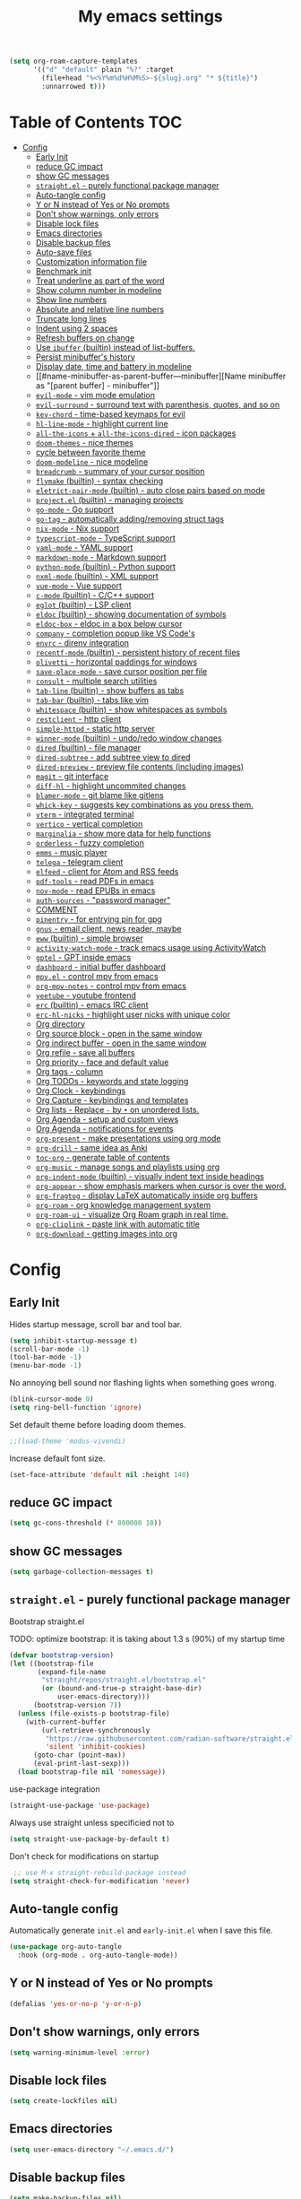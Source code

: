 #+title: My emacs settings
#+auto_tangle: t

#+begin_src emacs-lisp
  (setq org-roam-capture-templates
        '(("d" "default" plain "%?" :target
          (file+head "%<%Y%m%d%H%M%S>-${slug}.org" "* ${title}")
          :unnarrowed t)))
#+end_src

* Table of Contents :TOC:
- [[#config][Config]]
  - [[#early-init][Early Init]]
  - [[#reduce-gc-impact][reduce GC impact]]
  - [[#show-gc-messages][show GC messages]]
  - [[#straightel---purely-functional-package-manager][=straight.el= - purely functional package manager]]
  - [[#auto-tangle-config][Auto-tangle config]]
  - [[#y-or-n-instead-of-yes-or-no-prompts][Y or N instead of Yes or No prompts]]
  - [[#dont-show-warnings-only-errors][Don't show warnings, only errors]]
  - [[#disable-lock-files][Disable lock files]]
  - [[#emacs-directories][Emacs directories]]
  - [[#disable-backup-files][Disable backup files]]
  - [[#auto-save-files][Auto-save files]]
  - [[#customization-information-file][Customization information file]]
  - [[#benchmark-init][Benchmark init]]
  - [[#treat-underline-as-part-of-the-word][Treat underline as part of the word]]
  - [[#show-column-number-in-modeline][Show column number in modeline]]
  - [[#show-line-numbers][Show line numbers]]
  - [[#absolute-and-relative-line-numbers][Absolute and relative line numbers]]
  - [[#truncate-long-lines][Truncate long lines]]
  - [[#indent-using-2-spaces][Indent using 2 spaces]]
  - [[#refresh-buffers-on-change][Refresh buffers on change]]
  - [[#use-ibuffer-builtin-instead-of-list-buffers][Use =ibuffer= (builtin) instead of list-buffers.]]
  - [[#persist-minibuffers-history][Persist minibuffer's history]]
  - [[#display-date-time-and-battery-in-modeline][Display date, time and battery in modeline]]
  - [[#name-minibuffer-as-parent-buffer---minibuffer][Name minibuffer as "[parent buffer] - minibuffer"]]
  - [[#evil-mode---vim-mode-emulation][=evil-mode= - vim mode emulation]]
  - [[#evil-surround---surround-text-with-parenthesis-quotes-and-so-on][=evil-surround= - surround text with parenthesis, quotes, and so on]]
  - [[#key-chord---time-based-keymaps-for-evil][=key-chord= - time-based keymaps for evil]]
  - [[#hl-line-mode---highlight-current-line][=hl-line-mode= - highlight current line]]
  - [[#all-the-icons--all-the-icons-dired---icon-packages][=all-the-icons= + =all-the-icons-dired= - icon packages]]
  - [[#doom-themes---nice-themes][=doom-themes= - nice themes]]
  - [[#cycle-between-favorite-theme][cycle between favorite theme]]
  - [[#doom-modeline---nice-modeline][=doom-modeline= - nice modeline]]
  - [[#breadcrumb---summary-of-your-cursor-position][=breadcrumb= - summary of your cursor position]]
  - [[#flymake-builtin---syntax-checking][=flymake= (builtin) - syntax checking]]
  - [[#eletrict-pair-mode-builtin---auto-close-pairs-based-on-mode][=eletrict-pair-mode= (builtin) - auto close pairs based on mode]]
  - [[#projectel-builtin---managing-projects][=project.el= (builtin) - managing projects]]
  - [[#go-mode---go-support][=go-mode= - Go support]]
  - [[#go-tag---automatically-addingremoving-struct-tags][=go-tag= - automatically adding/removing struct tags]]
  - [[#nix-mode---nix-support][=nix-mode= - Nix support]]
  - [[#typescript-mode---typescript-support][=typescript-mode= - TypeScript support]]
  - [[#yaml-mode---yaml-support][=yaml-mode= - YAML support]]
  - [[#markdown-mode---markdown-support][=markdown-mode= - Markdown support]]
  - [[#python-mode-builtin---python-support][=python-mode= (builtin) - Python support]]
  - [[#nxml-mode-builtin---xml-support][=nxml-mode= (builtin) - XML support]]
  - [[#vue-mode---vue-support][=vue-mode= - Vue support]]
  - [[#c-mode-builtin---cc-support][=c-mode= (builtin) - C/C++ support]]
  - [[#eglot-builtin---lsp-client][=eglot= (builtin) - LSP client]]
  - [[#eldoc-builtin---showing-documentation-of-symbols][=eldoc= (builtin) - showing documentation of symbols]]
  - [[#eldoc-box---eldoc-in-a-box-below-cursor][=eldoc-box= - eldoc in a box below cursor]]
  - [[#company---completion-popup-like-vs-codes][=company= - completion popup like VS Code's]]
  - [[#envrc---direnv-integration][=envrc= - direnv integration]]
  - [[#recentf-mode-builtin---persistent-history-of-recent-files][=recentf-mode= (builtin) - persistent history of recent files]]
  - [[#olivetti---horizontal-paddings-for-windows][=olivetti= - horizontal paddings for windows]]
  - [[#save-place-mode---save-cursor-position-per-file][=save-place-mode= - save cursor position per file]]
  - [[#consult---multiple-search-utilities][=consult= - multiple search utilities]]
  - [[#tab-line-builtin---show-buffers-as-tabs][=tab-line= (builtin) - show buffers as tabs]]
  - [[#tab-bar-builtin---tabs-like-vim][=tab-bar= (builtin) - tabs like vim]]
  - [[#whitespace-builtin---show-whitespaces-as-symbols][=whitespace= (builtin) - show whitespaces as symbols]]
  - [[#restclient---http-client][=restclient= - http client]]
  - [[#simple-httpd---static-http-server][=simple-httpd= - static http server]]
  - [[#winner-mode-builtin---undoredo-window-changes][=winner-mode= (builtin) - undo/redo window changes]]
  - [[#dired-builtin---file-manager][=dired= (builtin) - file manager]]
  - [[#dired-subtree---add-subtree-view-to-dired][=dired-subtree= - add subtree view to dired]]
  - [[#dired-preview---preview-file-contents-including-images][=dired-preview= - preview file contents (including images)]]
  - [[#magit---git-interface][=magit= - git interface]]
  - [[#diff-hl---highlight-uncommited-changes][=diff-hl= - highlight uncommited changes]]
  - [[#blamer-mode---git-blame-like-gitlens][=blamer-mode= - git blame like gitlens]]
  - [[#whick-key---suggests-key-combinations-as-you-press-them][=whick-key= - suggests key combinations as you press them.]]
  - [[#vterm---integrated-terminal][=vterm= - integrated terminal]]
  - [[#vertico---vertical-completion][=vertico= - vertical completion]]
  - [[#marginalia---show-more-data-for-help-functions][=marginalia= - show more data for help functions]]
  - [[#orderless---fuzzy-completion][=orderless= - fuzzy completion]]
  - [[#emms---music-player][=emms= - music player]]
  - [[#telega---telegram-client][=telega= - telegram client]]
  - [[#elfeed---client-for-atom-and-rss-feeds][=elfeed= - client for Atom and RSS feeds]]
  - [[#pdf-tools---read-pdfs-in-emacs][=pdf-tools= - read PDFs in emacs]]
  - [[#nov-mode---read-epubs-in-emacs][=nov-mode= - read EPUBs in emacs]]
  - [[#auth-sources---password-manager][=auth-sources= - "password manager"]]
  - [[#comment][COMMENT]]
  - [[#pinentry---for-entrying-pin-for-gpg][=pinentry= - for entrying pin for gpg]]
  - [[#gnus---email-client-news-reader-maybe][=gnus= - email client, news reader, maybe]]
  - [[#eww-builtin---simple-browser][=eww= (builtin) - simple browser]]
  - [[#activity-watch-mode---track-emacs-usage-using-activitywatch][=activity-watch-mode= - track emacs usage using ActivityWatch]]
  - [[#gptel---gpt-inside-emacs][=gptel= - GPT inside emacs]]
  - [[#dashboard---initial-buffer-dashboard][=dashboard= - initial buffer dashboard]]
  - [[#mpvel---control-mpv-from-emacs][=mpv.el= - control mpv from emacs]]
  - [[#org-mpv-notes---control-mpv-from-emacs][=org-mpv-notes= - control mpv from emacs]]
  - [[#yeetube---youtube-frontend][=yeetube= - youtube frontend]]
  - [[#erc-builtin---emacs-irc-client][=erc= (builtin) - emacs IRC client]]
  - [[#erc-hl-nicks---highlight-user-nicks-with-unique-color][=erc-hl-nicks= - highlight user nicks with unique color]]
  - [[#org-directory][Org directory]]
  - [[#org-source-block---open-in-the-same-window][Org source block - open in the same window]]
  - [[#org-indirect-buffer---open-in-the-same-window][Org indirect buffer - open in the same window]]
  - [[#org-refile---save-all-buffers][Org refile - save all buffers]]
  - [[#org-priority---face-and-default-value][Org priority - face and default value]]
  - [[#org-tags---column][Org tags - column]]
  - [[#org-todos---keywords-and-state-logging][Org TODOs - keywords and state logging]]
  - [[#org-clock---keybindings][Org Clock - keybindings]]
  - [[#org-capture---keybindings-and-templates][Org Capture - keybindings and templates]]
  - [[#org-lists---replace---by--on-unordered-lists][Org lists - Replace ~-~ by ~•~ on unordered lists.]]
  - [[#org-agenda---setup-and-custom-views][Org Agenda - setup and custom views]]
  - [[#org-agenda---notifications-for-events][Org Agenda - notifications for events]]
  - [[#org-present---make-presentations-using-org-mode][=org-present= - make presentations using org mode]]
  - [[#org-drill---same-idea-as-anki][=org-drill= - same idea as Anki]]
  - [[#toc-org---generate-table-of-contents][=toc-org= - generate table of contents]]
  - [[#org-music---manage-songs-and-playlists-using-org][=org-music= - manage songs and playlists using org]]
  - [[#org-indent-mode-builtin---visually-indent-text-inside-headings][=org-indent-mode= (builtin) - visually indent text inside headings]]
  - [[#org-appear---show-emphasis-markers-when-cursor-is-over-the-word][=org-appear= - show emphasis markers when cursor is over the word.]]
  - [[#org-fragtog---display-latex-automatically-inside-org-buffers][=org-fragtog= - display LaTeX automatically inside org buffers]]
  - [[#org-roam---org-knowledge-management-system][=org-roam= - org knowledge management system]]
  - [[#org-roam-ui---visualize-org-roam-graph-in-real-time][=org-roam-ui= - visualize Org Roam graph in real time.]]
  - [[#org-cliplink---paste-link-with-automatic-title][=org-cliplink= - paste link with automatic title]]
  - [[#org-download---getting-images-into-org][=org-download= - getting images into org]]

* Config
** Early Init

Hides startup message, scroll bar and tool bar.

#+begin_src emacs-lisp :tangle ~/.emacs.d/early-init.el
  (setq inhibit-startup-message t)
  (scroll-bar-mode -1)
  (tool-bar-mode -1)
  (menu-bar-mode -1)
#+end_src

No annoying bell sound nor flashing lights when something goes wrong.

#+begin_src emacs-lisp :tangle ~/.emacs.d/early-init.el
  (blink-cursor-mode 0)
  (setq ring-bell-function 'ignore)
#+end_src

Set default theme before loading doom themes.

#+begin_src emacs-lisp :tangle ~/.emacs.d/early-init.el
  ;;(load-theme 'modus-vivendi)
#+end_src

Increase default font size.

#+begin_src emacs-lisp :tangle ~/.emacs.d/early-init.el
  (set-face-attribute 'default nil :height 140)
#+end_src

#+property: header-args:emacs-lisp :tangle ~/.emacs.d/init.el

** COMMENT Frame

Launch in fullscreen.

#+begin_src emacs-lisp
  (toggle-frame-fullscreen)
#+end_src

** COMMENT Setup MELPA

#+begin_src emacs-lisp
  (require 'package)
  (setq package-archives
        '(("gnu" . "https://elpa.gnu.org/packages/")
          ("nongnu" . "https://elpa.nongnu.org/nongnu/")
          ("melpa" . "https://melpa.org/packages/")))
  (package-initialize)
#+end_src


** reduce GC impact

#+begin_src emacs-lisp
  (setq gc-cons-threshold (* 800000 10))
#+end_src

** show GC messages

#+begin_src emacs-lisp
  (setq garbage-collection-messages t)
#+end_src

** =straight.el= - purely functional package manager

Bootstrap straight.el

TODO: optimize bootstrap: it is taking about 1.3 s (90%) of my startup time

#+begin_src emacs-lisp
  (defvar bootstrap-version)
  (let ((bootstrap-file
         (expand-file-name
          "straight/repos/straight.el/bootstrap.el"
          (or (bound-and-true-p straight-base-dir)
              user-emacs-directory)))
        (bootstrap-version 7))
    (unless (file-exists-p bootstrap-file)
      (with-current-buffer
          (url-retrieve-synchronously
           "https://raw.githubusercontent.com/radian-software/straight.el/develop/install.el"
           'silent 'inhibit-cookies)
        (goto-char (point-max))
        (eval-print-last-sexp)))
    (load bootstrap-file nil 'nomessage))
#+end_src

use-package integration

#+begin_src emacs-lisp
  (straight-use-package 'use-package)
#+end_src

Always use straight unless specificied not to

#+begin_src emacs-lisp
  (setq straight-use-package-by-default t)
#+end_src

Don't check for modifications on startup

#+begin_src emacs-lisp
   ;; use M-x straight-rebuild-package instead
  (setq straight-check-for-modification 'never)
#+end_src

** COMMENT Setup use-package

#+begin_src emacs-lisp
  (eval-when-compile (require 'use-package))
  ;;(setq use-package-always-ensure t)
#+end_src

** Auto-tangle config

Automatically generate =init.el= and =early-init.el= when I save this file.

#+begin_src emacs-lisp
  (use-package org-auto-tangle
    :hook (org-mode . org-auto-tangle-mode))
#+end_src

** Y or N instead of Yes or No prompts

#+begin_src emacs-lisp
  (defalias 'yes-or-no-p 'y-or-n-p)
#+end_src

** Don't show warnings, only errors

#+begin_src emacs-lisp
  (setq warning-minimum-level :error)
#+end_src

** Disable lock files

#+begin_src emacs-lisp
  (setq create-lockfiles nil)
#+end_src

** Emacs directories

#+begin_src emacs-lisp
  (setq user-emacs-directory "~/.emacs.d/")
#+end_src

** Disable backup files

#+begin_src emacs-lisp
  (setq make-backup-files nil)
#+end_src

** TODO Auto-save files

#+begin_src emacs-lisp
  (setq auto-save-file-name-transforms
    `((".*" "~/.cache/emacs/" t)))
#+end_src
** Customization information file

#+begin_src emacs-lisp
  (setq custom-file "~/.emacs.d/custom.el")
#+end_src

** COMMENT Escape to quit prompts

Press escape to quit most prompts.

#+begin_src emacs-lisp
  (global-set-key (kbd "<escape>") 'keyboard-escape-quit)
#+end_src

** Benchmark init

I was getting very bad startup times so I added this just to be sure.

#+begin_src emacs-lisp
  (use-package esup
    :config
    (setq esup-depth 0))
#+end_src

** COMMENT General for keybindings

#+begin_src emacs-lisp
  (use-package general
    :config
    (general-create-definer general-leader
      :states ('normal 'visual)
      :keymaps 'override
      :prefix "SPC"))
#+end_src

** Treat underline as part of the word

#+begin_src emacs-lisp
  (use-package emacs
    :hook ((prog-mode
            text-mode
            conf-mode)
           . (lambda ()
               (modify-syntax-entry ?_ "w"))))
#+end_src

** Show column number in modeline

#+begin_src emacs-lisp
  (column-number-mode 1)
#+end_src

** Show line numbers

Enable line numbers for some modes.

#+begin_src emacs-lisp
  (use-package emacs
    :hook ((text-mode
            prog-mode
            conf-mode
            restclient-mode) . display-line-numbers-mode))
#+end_src

** Absolute and relative line numbers

Show absolute line numbers for insert state and relative for others.

#+begin_src emacs-lisp
  (use-package emacs
    :after evil
    :hook ((evil-insert-state-entry
            . (lambda ()
                (when display-line-numbers
                  (setq display-line-numbers-type t)
                  (display-line-numbers-mode 1))))
           (evil-insert-state-exit
            . (lambda ()
                (when display-line-numbers
                  (setq display-line-numbers-type 'relative)
                  (display-line-numbers-mode 1))))))
#+end_src

** Truncate long lines

#+begin_src emacs-lisp
  (set-default 'truncate-lines t)
#+end_src

** Indent using 2 spaces

#+begin_src emacs-lisp
  (setq-default tab-width 2)
  (setq-default indent-tabs-mode nil)
#+end_src

** Refresh buffers on change

Refreshs file automatically when its changed by other program.

#+begin_src emacs-lisp
  (use-package emacs
    :config
    (global-auto-revert-mode 1))
#+end_src

** Use =ibuffer= (builtin) instead of list-buffers.

#+begin_src emacs-lisp
  (use-package emacs
    :bind ("C-x C-b" . ibuffer))
#+end_src

** Persist minibuffer's history

In ~M-x~, ~C-x C-f~ and so on.

#+begin_src emacs-lisp
  (savehist-mode 1)
  (setq history-length 100)
#+end_src

** Display date, time and battery in modeline

#+begin_src emacs-lisp
  (use-package emacs
    :after doom-modeline
    :config
    (setq display-time-day-and-date t)
    (setq display-time-format "%a %H:%M ")
    (setq display-time-default-load-average nil)
    (display-time-mode 1)
    (display-battery-mode 1))
#+end_src

** Name minibuffer as "[parent buffer] - minibuffer" 

This is useful for easily matching the category in ActivityWatch.
See [[id:1f7ea984-360c-4b70-814b-8fab7ed00965][activity-watch-mode below]].

#+begin_src emacs-lisp
  (use-package emacs
    :preface
    (defun my/rename-minibuffer()
      (let* ((orig-buffer
              (window-buffer (minibuffer-selected-window)))
             (new-minibuf-name
              (format "*Minibuf-1* - %s" (buffer-name orig-buffer))))
        (rename-buffer new-minibuf-name)))
    :hook (minibuffer-setup . my/rename-minibuffer))
#+end_src

*** COMMENT Disable

#+begin_src emacs-lisp
  (remove-hook 'minibuffer-setup-hook 'my/rename-minibuffer)
#+end_src

** =evil-mode= - vim mode emulation

evil mode and evil-collection provide vim-like bindings.

#+begin_src emacs-lisp
  (use-package evil
    :defer 1
    :straight t
    :custom
    (evil-want-integration t)
    (evil-want-C-u-scroll t)
    (evil-want-keybinding nil) ; what? idk
    ;;(evil-want-minibuffer t)
    (evil-undo-system 'undo-redo)
    (evil-cross-lines t)
    :bind
    (("C-x C-h" . previous-buffer)
     ("C-x C-l" . next-buffer)
     ("C-x C-u" . universal-argument))
    :config
    (evil-set-leader 'normal (kbd "SPC"))
    (evil-mode 1))

  (use-package evil-collection
    :after evil
    :straight t
    :config
    (evil-collection-init))
#+end_src

** =evil-surround= - surround text with parenthesis, quotes, and so on

Works exactly like you-surround.

#+begin_src emacs-lisp
  (use-package evil-surround
    :after evil
    :config
    (global-evil-surround-mode 1))
#+end_src

** =key-chord= - time-based keymaps for evil

I only use it to map ~jk~ to ~<Escape>~, aka switch to normal mode.

#+begin_src emacs-lisp
  (use-package key-chord
    :after evil
    :config
    (key-chord-mode 1)
    (setq key-chord-two-keys-delay 0.2)
    (key-chord-define evil-insert-state-map "jk" 'evil-normal-state))
#+end_src

** COMMENT =focus-mode= - highlight only the current area

#+begin_src emacs-lisp
  (use-package focus)
#+end_src

** =hl-line-mode= - highlight current line

#+begin_src emacs-lisp
  (use-package emacs
    :config
    (global-hl-line-mode 1))
#+end_src

** COMMENT =evil-mc= - multiple cursors like VSCode

#+begin_src emacs-lisp
  (use-package evil-mc)
#+end_src

** =all-the-icons= + =all-the-icons-dired= - icon packages

#+begin_src emacs-lisp
  (use-package all-the-icons
    :after doom-modeline)

  (use-package all-the-icons-dired
    :hook (dired-mode . all-the-icons-dired-mode))

  ;; run once
  ;;(all-the-icons-install-fonts t)
  ;;(nerd-icons-install-fonts t)
#+end_src

** =doom-themes= - nice themes

#+begin_src emacs-lisp
  (use-package doom-themes
    :defer 0.3
    :config
    (setq doom-themes-enable-bold t)
    (setq doom-themes-enable-italic t)
    (load-theme 'doom-one t))
#+end_src

** cycle between favorite theme

#+begin_src emacs-lisp
  (use-package emacs
    :config
    (defvar favorite-themes '(doom-one-light doom-one))

    (defun cycle-favorite-themes ()
      (interactive)
      (let* ((current (car custom-enabled-themes))
             (i-current (cl-position current favorite-themes))
             (i-next (% (+ i-current 1) (length favorite-themes)))
             (theme (nth i-next favorite-themes)))
        (load-theme theme t))))
#+end_src

** =doom-modeline= - nice modeline

#+begin_src emacs-lisp
  (use-package doom-modeline
    :defer 1.2
    :config
    (setq doom-modeline-buffer-name nil)
    (setq doom-modeline-buffer-encoding nil)
    (setq doom-modeline-env-version nil)
    (setq doom-modeline-lsp nil)
    (setq doom-modeline-irc nil)
    (setq doom-modeline-lsp-icon nil)
    (setq doom-modeline-env-enable-python nil)
    (doom-modeline-mode 1))
#+end_src

** =breadcrumb= - summary of your cursor position

Tells you in what "component" and which file you are.
Like =init.org : Config > breacrumb=.

#+begin_src emacs-lisp
  (use-package breadcrumb
    :hook
    ((prog-mode
      conf-mode
      text-mode
      vterm-mode)
     . breadcrumb-local-mode))
#+end_src

** COMMENT =fringe-mode= (builtin)

#+begin_src emacs-lisp
  (fringe-mode 8)
#+end_src

** =flymake= (builtin) - syntax checking

#+begin_src emacs-lisp
  (use-package sideline-flymake
    :hook (flymake-mode . sideline-mode)
    :init
    (setq sideline-flymake-display-mode 'line)
    (setq sideline-backends-right '(sideline-flymake)))
#+end_src

** =eletrict-pair-mode= (builtin) - auto close pairs based on mode

#+begin_src emacs-lisp
  (electric-pair-mode 1)
#+end_src

** =project.el= (builtin) - managing projects

Helps you manage projects based on version control systems, like
git repos. Check =C-x p p=.

Launch vterm in the project's root directory.

#+begin_src emacs-lisp
  (defun project-vterm ()
    (interactive)
    (let* ((proj-dir (car (last (project-current))))
           (proj-name (file-name-nondirectory
                       (directory-file-name proj-dir)))
           (chosen-name (read-string "buffer name: " proj-name))
           (default-directory proj-dir))
      (vterm (format "vterm - %s" chosen-name))))
#+end_src

Customize project.el commands.

#+begin_src emacs-lisp
  (use-package project
    :config
    (setq project-switch-commands
          '((project-find-file "Find file" ?f)
            (project-find-regexp "Find regexp" ?g)
            (project-find-dir "Find directory" ?d)
            (project-vterm "vterm" ?t)
            ;;(project-vc-dir "VC-Dir")
            ;;(project-eshell "Eshell")
            ;;(project-any-command "Other")
            (magit-project-status "Magit" ?m)))
    :bind
    (:map project-prefix-map
          ("t" . project-vterm)
          ("m" . magit-project-status)))
#+end_src

** =go-mode= - Go support

#+begin_src emacs-lisp
  (use-package go-mode
    :hook
    (go-mode . eglot-ensure))
#+end_src

** =go-tag= - automatically adding/removing struct tags

#+begin_src emacs-lisp
  (use-package go-tag :defer t)
#+end_src

** =nix-mode= - Nix support
#+begin_src emacs-lisp
  (use-package nix-mode :defer t)
#+end_src


** =typescript-mode= - TypeScript support
#+begin_src emacs-lisp
  (use-package typescript-mode
    :defer t
    :config
    (setq typescript-indent-level 2))
#+end_src

** =yaml-mode= - YAML support
#+begin_src emacs-lisp
  (use-package yaml-mode :defer t)
#+end_src

** =markdown-mode= - Markdown support
#+begin_src emacs-lisp
  (use-package markdown-mode :defer t)
#+end_src

** =python-mode= (builtin) - Python support

#+begin_src emacs-lisp
  (use-package emacs
    :hook (python-mode . eglot-ensure))
#+end_src

** =nxml-mode= (builtin) - XML support

#+begin_src emacs-lisp
  (use-package emacs
    :config
    (setq nxml-child-indent 4)
    (setq nxml-attribute-indent 4))
#+end_src

** =vue-mode= - Vue support

#+begin_src emacs-lisp
  (use-package vue-mode :defer t)
#+end_src

** =c-mode= (builtin) - C/C++ support

#+begin_src emacs-lisp
  (use-package emacs
    :hook (c-mode . (lambda ()
                      (setq c-basic-offset 2)
                      (setq indent-tabs-mode nil))))
#+end_src

** COMMENT =javascript-mode=
** =eglot= (builtin) - LSP client

Eglot is a builtin LSP (Language Server Protocol) client for emacs.

#+begin_src emacs-lisp
  (use-package eglot
    :after evil
    :hook
    ;; before saving, if eglot is enabled, try to format and organize imports
    (before-save
     . (lambda ()
         (when (bound-and-true-p eglot-managed-p)
           (call-interactively 'eglot-format)
           (call-interactively 'eglot-code-action-organize-imports))))

    :bind
    (:map evil-normal-state-map
          ("gi" . eglot-find-implementation)
          ("SPC l r" . eglot-rename)
          ("SPC l R" . eglot-reconnect)
          ("SPC l a a" . eglot-code-actions)
          ("SPC l a e" . eglot-code-action-extract))
    :init
    ;; do not block when loading lsp
    (setq eglot-sync-connect nil))
#+end_src

** =eldoc= (builtin) - showing documentation of symbols

It also retrieves data from =eglot=.

#+begin_src emacs-lisp
    (use-package emacs
      :config
      (setq eldoc-echo-area-use-multiline-p 1))
#+end_src

** =eldoc-box= - eldoc in a box below cursor

I use eldoc-box to show docs as a hover box instead of using echo area.

#+begin_src emacs-lisp
  (use-package eldoc-box
      :config
      (eldoc-box-hover-at-point-mode 1)
      (advice-add 'eldoc-doc-buffer :override 'eldoc-box-help-at-point))
#+end_src

** COMMENT =corfu= - completion popup like VS Code's

#+begin_src emacs-lisp
  (use-package corfu
    :hook ((text-mode prog-mode conf-mode) . corfu-mode)
    :config
    (setq corfu-auto nil)
    (setq corfu-preview-current nil)
    (setq corfu-auto-delay 0.2)
    (setq corfu-auto-prefix 1)
    (setq corfu-cycle t)
    (corfu-popupinfo-mode 1)
    :bind
    (:map global-map
          ("C-SPC" . completion-at-point)))
#+end_src

** =company= - completion popup like VS Code's

#+begin_src emacs-lisp
  (use-package company
    :hook (after-init . global-company-mode)
    :custom
    (company-tooltip-limit 10)
    (company-idle-delay 0.15)
    (company-minimum-prefix-length 3)
    (company-selection-wrap-around t)
    (company-require-match 'never)
    :bind
    ((:map global-map
           ("C-SPC" . company-complete))
     (:map company-active-map
           ("TAB" . company-complete))))
#+end_src

** COMMENT =cape=

Completion-at-point extensions.

#+begin_src emacs-lisp
  (use-package cape
    :init
    (dolist (mode '(text-mode-hook
                    prog-mode-hook
                    conf-mode-hook))
      (add-hook mode (lambda ()
                       (add-to-list 'completion-at-point-functions #'cape-tex)
                       (add-to-list 'completion-at-point-functions #'cape-emoji)
                       (add-to-list 'completion-at-point-functions #'cape-file)))))
#+end_src

** COMMENT =dap-mode=

#+begin_src emacs-lisp
  (use-package dap-mode)
#+end_src

** =envrc= - direnv integration

Works better than =direnv-mode= for me.

#+begin_src emacs-lisp
  (use-package envrc
    :defer 0.5
    :config
    (envrc-global-mode))
#+end_src

** =recentf-mode= (builtin) - persistent history of recent files

Show recent files with ~C-x C-r~.

#+begin_src emacs-lisp
  (use-package recentf
    :straight nil
    :config
    (setq recentf-max-menu-items 100)
    (setq recentf-max-saved-items 100)
    (recentf-mode 1)
    :bind ("C-x C-r" . recentf-open))
#+end_src

** =olivetti= - horizontal paddings for windows

#+begin_src emacs-lisp
  (use-package olivetti
    :hook ((prog-mode
            eww-mode
            text-mode
            conf-mode
            org-agenda-mode
            restclient-mode)
           . olivetti-mode)
    :init
    (setq-default olivetti-body-width 100))
#+end_src

*** COMMENT interesting

  (defun ews-distraction-free ()
    "Distraction-free writing environment using Olivetti package."
    (interactive)
    (if (equal olivetti-mode nil)
        (progn
          (window-configuration-to-register 1)
          (delete-other-windows)
          (text-scale-set 2)
          (olivetti-mode t))
      (progn
        (if (eq (length (window-list)) 1)
            (jump-to-register 1))
        (olivetti-mode 0)
        (text-scale-set 0))))

  (use-package olivetti
    :demand t
    :bind
    (("<f9>" . ews-distraction-free)))

** COMMENT =desktop-save-mode= - restore last session when opening emacs

#+begin_src emacs-lisp
  (desktop-save-mode 1)
#+end_src

** =save-place-mode= - save cursor position per file

#+begin_src emacs-lisp
  (save-place-mode 1)
#+end_src

** =consult= - multiple search utilities

#+begin_src emacs-lisp
  (use-package consult
    :after evil
    :bind
    (:map evil-normal-state-map
          ;; analogous to project-find-regexp
          ("SPC p g" . consult-git-grep)

          ;; analogous to project-find-file
          ("SPC p f" . consult-project-buffer)

          ;; buffer errors
          ("SPC b e" . consult-flymake)

          ;; buffer definitions
          ("SPC b d" . consult-imenu)))
#+end_src

** =tab-line= (builtin) - show buffers as tabs

It works per window, showing the recent buffers you opened in that window.

#+begin_src emacs-lisp
  (use-package emacs
    :config
    (setq tab-line-switch-cycling t))
#+end_src

** =tab-bar= (builtin) - tabs like vim

I use it just to make 2 or 3 different "window layouts" and switch
between them

#+begin_src emacs-lisp
  (use-package emacs
    :config
    (setq tab-bar-show nil)
    :bind (("M-1" . tab-select)
           ("M-2" . tab-select)))
#+end_src

** =whitespace= (builtin) - show whitespaces as symbols

#+begin_src emacs-lisp
  (use-package whitespace
    :hook
    ((prog-mode conf-mode) . whitespace-mode)
    :config
    (setq whitespace-style '(face tabs spaces trailing space-mark tab-mark)))
#+end_src

** =restclient= - http client

#+begin_src emacs-lisp
  (use-package restclient
    :defer t
    :mode ("\\.http\\'" . restclient-mode))
#+end_src

** =simple-httpd= - static http server

#+begin_src emacs-lisp
  (use-package simple-httpd :defer t)
#+end_src

** COMMENT =yasnippet= - templates/snippets

Package for creating snippets.

#+begin_src emacs-lisp
  (use-package yasnippet
    :config
    (yas-define-snippets
     'go-mode
     '(("iferr" "if err != nil {\n\treturn err${1:}\n}")
       ("iferr2" "if err != nil {\n\treturn nil${1:}, err${2:}\n}")
       ("lv" "log.Printf(\"%#v\", ${1:})")))

    (yas-define-snippets
     'org-mode
     '(("#el" "#+begin_src emacs-lisp\n${1:}\n#+end_src\n")
       ("#mus" "** ${1:}\n:PROPERTIES:\n:TYPE: song\n:END:\n")))

    (yas-global-mode 1)
    :bind
    (:map yas-minor-mode-map
          ("<tab>" . yas-expand)
          ("C-SPC" . yas-next-field-or-maybe-expand)))
#+end_src

** =winner-mode= (builtin) - undo/redo window changes

#+begin_src emacs-lisp
  (use-package emacs
    :after evil
    :bind
    (:map evil-normal-state-map
          ("C-w u" . winner-undo)
          ("C-w C-r" . winner-redo))
    :config
    (winner-mode 1))
#+end_src

** =dired= (builtin) - file manager

- Hide details by default (show only filename + icon with =all-the-icons-dired=)
- Rename buffer to "dired - <path>"

#+begin_src emacs-lisp
  (use-package dired
    :straight nil
    :preface
    (defun my/dired-rename ()
      (rename-buffer (format "dired - %s" dired-directory)))
    (defun my/dired-xdg-open ()
      (interactive)
      (browse-url-xdg-open (dired-get-filename)))
    :hook
    ((dired-mode . dired-hide-details-mode)
     (dired-mode . my/dired-rename))
    :config
    (setq global-auto-revert-non-file-buffers t)
    (setq dired-omit-files "^\\.")
    ;; :bind
    ;; (:map dired-mode-map
    ;;       ("S-TAB" . dired-find-file-other-window))
    :bind
    (:map dired-mode-map
          ("<normal-state> g x" . my/dired-xdg-open)
          ("M-o" . dired-omit-mode)))
#+end_src

** =dired-subtree= - add subtree view to dired

#+begin_src emacs-lisp
  (use-package dired-subtree
    :after dired
    :bind
    (:map dired-mode-map
          ("TAB" . dired-subtree-toggle)))
#+end_src

** =dired-preview= - preview file contents (including images)

#+begin_src emacs-lisp
  (use-package dired-preview
    :after dired
    :defer t
    :preface
    (defun my/dired-preview-at-right ()
      '((display-buffer-in-side-window)
        (side . right)
        (window-width . 0.5)))
    :config
    (setq dired-preview-delay 0.3)
    (setq dired-preview-display-action-alist #'my/dired-preview-at-right))
#+end_src

** =magit= - git interface

I use the default ~C-x g~ binding.

#+begin_src emacs-lisp
  (use-package magit
    :bind
    ("C-x g" . magit))
#+end_src

** =diff-hl= - highlight uncommited changes

#+begin_src emacs-lisp
  (use-package diff-hl
    :hook ((magit-pre-refresh . diff-hl-magit-pre-refresh)
           (magit-post-refresh . diff-hl-magit-post-refresh)
           (after-save . diff-hl-update))
    :config
    (global-diff-hl-mode 1))
#+end_src

** =blamer-mode= - git blame like gitlens

#+begin_src emacs-lisp
  (use-package blamer :defer t)
#+end_src

** COMMENT Perspective

#+begin_src emacs-lisp
  (use-package persp-mode
    :bind
    (:map evil-normal-state-map
          ("SPC SPC p" . persp-mode)
          ("SPC SPC s" . persp-switch)
          ("SPC SPC l" . persp-next)
          ("SPC SPC h" . persp-prev)))
#+end_src

** =whick-key= - suggests key combinations as you press them.

#+begin_src emacs-lisp
  (use-package which-key
    :config
    (setq which-key-idle-delay 0.5)
    (which-key-mode))
#+end_src

** =vterm= - integrated terminal

Launch vterm with a custom buffer name.

#+begin_src emacs-lisp
  (defun my/vterm (name)
    (interactive "sname: ")
    (vterm (concat "vterm - " name)))
#+end_src

#+begin_src emacs-lisp
  (use-package vterm
    :straight nil
    :after evil
    :bind
    ((:map evil-normal-state-map
           (("SPC t" . my/vterm)))
     (:map vterm-mode-map
           (("M-1" . nil)
            ("M-2" . nil)))))
#+end_src

** =vertico= - vertical completion

Improves minibuffer by showing multiple options in a vertical list.

#+begin_src emacs-lisp
  (use-package vertico
    :defer 0.4
    :config
    (vertico-mode 1)
    (vertico-mouse-mode 1)
    (setq vertico-count 20)
    (setq vertico-cycle t)
    (setq vertico-sort-function 'vertico-sort-history-alpha)

    :bind
    (:map vertico-map
          ("C-j" . vertico-next)
          ("C-k" . vertico-previous)))
#+end_src

** COMMENT =vertico-posframe= - make vertico appear as a floating window

#+begin_src emacs-lisp
  (use-package vertico-posframe
    :config (vertico-posframe-mode))
#+end_src

** =marginalia= - show more data for help functions

- Adds description for commands in ~M-x~
- Adds extra info to find file
- Adds extra info to ~C-h v~

#+begin_src emacs-lisp
  (use-package marginalia
    :defer 2.5
    :init
    (marginalia-mode))
#+end_src

** =orderless= - fuzzy completion

#+begin_src emacs-lisp
  (use-package orderless
    :custom
    (completion-styles '(orderless basic))
    (completion-category-overrides '((file (styles basic partial-completion)))))
#+end_src

** COMMENT =auto-fill-mode= (builtin) - automatically break long lines

#+begin_src emacs-lisp
  (use-package org
    :hook (org-mode . auto-fill-mode))
#+end_src

** =emms= - music player

#+begin_src emacs-lisp
  (use-package emms
    :after evil
    :config
    (emms-all)
    (emms-default-players)

    ;; all my songs are downloaded from youtube with org-music and don't
    ;; have metadata.
    ;; so emms always show the full file path in the modeline, which is always
    ;; "path/to/songs/Author - Song Name.m4a"
    ;; this function replaces it by only "🎵 Song Name"
    (setq emms-mode-line-mode-line-function
          (lambda ()
            (let* ((path (emms-track-description
                          (emms-playlist-current-selected-track)))
                   (song (when (string-match ".*? - \\(.*\\)\\.m4a$" path)
                           (match-string 1 path))))
              (format "🎵 %s  " song))))
    :bind
    (:map global-map
          ("C-c m j" . emms-next)
          ("C-c m k" . emms-previous)
          ("C-c m ," . emms-seek-backward)
          ("C-c m ." . emms-seek-forward)
          ("C-c m SPC" . emms-pause)
          ("C-c m s" . emms-stop)
          ("C-c m e" . emms)
          ("C-c m R" . emms-playlist-sort-by-random)))
#+end_src

** =telega= - telegram client

#+begin_src emacs-lisp
  (use-package telega
    :straight nil ;; installed and built through nix
    :hook (telega-mode . telega-mode-line-mode)
    :config
    (setq telega-use-images t)
    (setq telega-emoji-use-images nil)
    (setq telega-sticker-size '(8 . 48))
    (setq telega-chat-group-messages-for nil) ;; (not (or saved-messages (type channel bot)))
    (setq telega-emoji-font-family "Noto Color Emoji")
    (setq telega-video-player-command '(format "mpv"))
    (setq telega-chat-input-markups '("markdown2" "org"))
    :bind
    ((:map global-map
          ("C-c g g" . telega)
          ("C-c g b" . telega-switch-buffer))
     (:map telega-msg-button-map
          ("SPC" . nil))))
#+end_src

** =elfeed= - client for Atom and RSS feeds

#+begin_src emacs-lisp
  (use-package elfeed
    :commands elfeed
    :config
    (setq elfeed-feeds
          '(
            ;; DHH
            ("https://world.hey.com/dhh/feed.atom")

            ;; Martin Fowler
            ("https://martinfowler.com/feed.atom")

            ;; Go Blog
            ("https://go.dev/blog/feed.atom" golang)

            ;; Lakka News
            ("https://www.lakka.tv/articles/feed.xml")

            ;; Igor Melo (dev.to)
            ("https://dev.to/feed/igormelo")

            ;; Things of Interest - Blog
            ("https://qntm.org/rss.php?blog")

            ;; Jesse Li
            ("https://blog.jse.li/index.xml")

            ;; Planet Emacslife
            ("https://planet.emacslife.com/atom.xml" emacs)

            ;; ThePrimeTime
            ;;"https://www.youtube.com/feeds/videos.xml?channel_id=UCUyeluBRhGPCW4rPe_UvBZQ"
            ;; Mental Outlaw
            ;;"https://www.youtube.com/feeds/videos.xml?channel_id=UC7YOGHUfC1Tb6E4pudI9STA"
            ;; Fireship
            ;;"https://www.youtube.com/feeds/videos.xml?channel_id=UCsBjURrPoezykLs9EqgamOA"
            )))
#+end_src

** =pdf-tools= - read PDFs in emacs

I tried default emacs doc-view-mode but it didn't work with the PDFs I tested.

#+begin_src emacs-lisp
  (use-package pdf-tools
    :hook (pdf-view-mode . pdf-view-themed-minor-mode)
    :mode ("\\.pdf\\'" . pdf-view-mode)
    :config
    (pdf-tools-install))
#+end_src

** =nov-mode= - read EPUBs in emacs

#+begin_src emacs-lisp
  (use-package nov :defer t
    :mode ("\\.epub\\'" . nov-mode))
#+end_src

** =auth-sources= - "password manager" 

#+begin_src emacs-lisp
  (use-package auth-sources
    :straight nil
    :defer t
    :config
    (setq auth-sources '("~/.authinfo.gpg")))
#+end_src


** TODO COMMENT

;;(gnus-demon-add-handler 'gnus-demon-scan-news 2 t)

(use-package pinentry
  :defer 2
  :custom
  (epg-pinentry-mode 'loopback)
  :config
  (pinentry-start))

(setq gnus-use-cache t)

** =pinentry= - for entrying pin for gpg

#+begin_src emacs-lisp
  (use-package pinentry
    :defer 2
    :custom
    (epg-pinentry-mode 'loopback)
    :config
    (pinentry-start))
#+end_src

** =gnus= - email client, news reader, maybe

#+begin_src emacs-lisp
  (use-package gnus
    :straight nil
    :hook (gnus-after-getting-new-news . gnus-notifications)
    :custom
    (send-mail-function 'smtpmail-send-it)
    (smtpmail-smtp-server "smtp.gmail.com")
    (smtpmail-smtp-service 587)
    (user-full-name "Igor Melo")
    (user-mail-address "imelodev@gmail.com")
    (message-directory "~/public/mail")
    (mail-source-directory message-directory)
    (gnus-home-directory (expand-file-name "gnus" user-emacs-directory))
    (gnus-directory (expand-file-name "news" gnus-home-directory))
    (gnus-article-save-directory gnus-directory)
    (gnus-cache-directory (expand-file-name "cache" gnus-directory))
    (gnus-select-method '(nnnil))
    (gnus-secondary-select-methods
     '(
       (nnimap "gmail"
               (nnimap-address "imap.gmail.com")
               (nnimap-server-port 993)
               (nnimap-stream ssl)
               (nnimap-authinfo-file "~/.authinfo.gpg")))))
#+end_src

** =eww= (builtin) - simple browser

Wrap lines instead of truncating

#+begin_src emacs-lisp
  (use-package emacs
    :hook (eww-mode . visual-line-mode)
    :config
    ;; name buffers as [ domain ] - [ title ]
    (setq eww-auto-rename-buffer
          (lambda ()
            (let ((domain
                   (url-host
                           (url-generic-parse-url (plist-get eww-data :url))))
                  (title (plist-get eww-data :title)))
              (format "%s - %s # eww"
                      (truncate-string-to-width domain 20 nil nil "...")
                      (truncate-string-to-width title 30 nil nil "..."))))))
#+end_src

** =activity-watch-mode= - track emacs usage using [[https://activitywatch.net][ActivityWatch]]
:PROPERTIES:
:ID:       1f7ea984-360c-4b70-814b-8fab7ed00965
:END:

#+begin_src emacs-lisp
  (use-package activity-watch-mode
    :defer 5
    :config
    (global-activity-watch-mode 1))
#+end_src

** =gptel= - GPT inside emacs

#+begin_src emacs-lisp
  (use-package gptel
    :defer t
    :config
    (setq gptel-api-key nil))
#+end_src

** =dashboard= - initial buffer dashboard

#+begin_src emacs-lisp
  (use-package dashboard
    :after all-the-icons
    :init
    (dashboard-setup-startup-hook)
    :config
    (setq
     initial-buffer-choice (lambda ()
                             (get-buffer-create dashboard-buffer-name))
     dashboard-startup-banner 'logo
     dashboard-center-content t
     dashboard-vertically-center-content t
     dashboard-banner-logo-title nil
     dashboard-icon-type 'all-the-icons
     dashboard-set-heading-icons t

     ;; for some reason its being set to nil
     dashboard-heading-icons '((recents . "history")
                               (bookmarks . "bookmark")
                               (agenda . "calendar")
                               (projects . "rocket")
                               (registers . "database"))
     dashboard-set-file-icons t
     dashboard-items '((recents . 10)
                       (agenda . 5))))
#+end_src

** =mpv.el= - control mpv from emacs

#+begin_src emacs-lisp
  (use-package mpv :defer t)
#+end_src

** =org-mpv-notes= - control mpv from emacs

#+begin_src emacs-lisp
  (use-package org-mpv-notes :defer t)
#+end_src

** =yeetube= - youtube frontend

#+begin_src emacs-lisp
  (use-package yeetube
    :after evil

    :preface
    (defvar yeetube-org-file)

    (defun org-insert-yeetube-link ()
      (interactive)
      (let* ((last (car yeetube-history))
             (title (plist-get last :title))
             (url (plist-get last :url)))
        (if (and title url)
            (insert (message "[[%s][%s]]" url title))
          (error "no recent video found"))))

    (defun yeetube-org-find-file ()
      (require 'yeetube)
      (interactive)
      (find-file (expand-file-name yeetube-org-file org-directory)))

    (defun yeetube-org-channel-videos ()
      (require 'yeetube)
      (interactive)
      (let ((channel-id (or (org-entry-get (point) "CHANNEL")
                            (org-entry-get (point) "ITEM"))))
        (setf yeetube--channel-id channel-id)
        (yeetube-display-content-from-url
         (format "https://youtube.com/@%s/videos" channel-id))))

    :straight
    (:type git :host nil :repo "https://git.thanosapollo.org/yeetube")

    :init
    (setq yeetube-org-file "youtube.org")

    :config
    (evil-define-key 'normal yeetube-mode-map
      "RET" 'yeetube-play
      "M-RET" 'yeetube-search
      "C-<return>" 'yeetube-video-or-playlist-page
      "b" 'yeetube-browse-url
      "c" 'yeetube-channel-videos
      "d" 'yeetube-download-video
      "D" 'yeetube-download-change-directory
      "a" 'yeetube-download-change-audio-format
      "p" 'yeetube-mpv-toggle-pause
      "v" 'yeetube-mpv-toggle-video
      "V" 'yeetube-mpv-toggle-no-video-flag
      "s" 'yeetube-save-video
      "P" 'yeetube-play-saved-video
      "r" 'yeetube-replay
      "t" 'yeetube-view-thumbnail
      "T" 'yeetube-mpv-toggle-torsocks
      "C-q" 'yeetube-mpv-change-video-quality
      "q" 'quit-window)
    (setq yeetube-play-function #'mpv-play-url)

    :bind
    ((:map global-map
           ("C-c y s" . yeetube-search)
           ("C-c y o p" . org-insert-yeetube-link)
           ("C-c y o c" . yeetube-org-channel-videos)
           ("C-c y o F" . yeetube-org-find-file))
     (:map evil-motion-state-map
           ("RET" . nil))))
#+end_src

** =erc= (builtin) - emacs IRC client

#+begin_src emacs-lisp
  (use-package erc
    :straight nil
    :defer t
    :preface
    ;; (defun my/erc-buffer-rename ()
    ;;   (rename-buffer
    ;;    (format "ERC - %s" (buffer-name))))
    ;; :hook
    ;; (erc-mode . my/erc-buffer-rename)
    :config
    (setq erc-server "irc.libera.chat"
          erc-nick "igorcafe"
          erc-autojoin-channels-alist '((Libera.Chat
                                         "#emacs"
                                         "#erc"
                                         "#go-nuts"
                                         "#newpipe"
                                         "#nixos"
                                         "#org-mode"
                                         "#systemcrafters"
                                         "#vim"
                                         ))
          erc-kill-buffer-on-part t
          erc-auto-query 'bury
          erc-log-channels-directory "~/.emacs.d/erc")

    (setq erc-fill-column 120
          erc-fill-function 'erc-fill-static
          erc-fill-static-center 20)

    (setq erc-save-buffer-on-part t
          erc-save-queries-on-quit t
          erc-log-write-after-send t
          erc-log-write-after-insert t
          erc-log-insert-log-on-open t)

    (setq erc-track-exclude '()
          erc-track-exclude-types '("JOIN" "NICK" "QUIT" "MODE" "AWAY")
          erc-hide-list '("JOIN" "NICK" "QUIT" "MODE" "AWAY")
          erc-track-exclude-server-buffer t)

    (erc-log-enable))
#+end_src

** =erc-hl-nicks= - highlight user nicks with unique color

#+begin_src emacs-lisp
  (use-package erc-hl-nicks
    :after erc
    :init
    (add-to-list 'erc-modules 'hl-nicks))
#+end_src

** COMMENT Matrix

#+begin_src emacs-lisp
  (use-package ement :defer t)
#+end_src


** COMMENT EXWM

#+begin_src emacs-lisp
  (use-package exwm
    :hook
    ((exwm-init . (lambda ()
                    (exwm-workspace-switch-create 1)))
     (exwm-update-class . (lambda ()
                            (exwm-workspace-rename-buffer exwm-class-name)))
     ;; (exwm-manage-finish . (lambda ()
     ;;                         (exwm-input-set-local-simulation-keys '([?\s-j] . [down]))))
     )

    :config
    ;; Set the default number of workspaces
    (setq exwm-workspace-number 10)
    (setq exwm-systemtray-height 32)

    (setq exwm-input-simulation-keys
          '(
            ;; ([?\s-h] . [left])
            ;; ([?\s-l] . [right])
            ([?\s-k] . [up])
            ([?\s-j] . [down])
            ;; ([?0] . [home])
            ;; ([?$] . [end])
            ([?\C-\s-u] . [prior])
            ([?\C-\s-d] . [next])
            ;; ([?x] . [delete])
            ;; ([?D] . [S-end delete])
            ))

    ;; When window "class" updates, use it to set the buffer name
    ;; (add-hook 'exwm-update-class-hook #'efs/exwm-update-class)


    ;; These keys should always pass through to Emacs
    (setq exwm-input-prefix-keys
          '(?\C-x
            ?\C-u
            ?\C-w
            ?\C-h
            ?\M-x
            ?\M-`
            ?\M-&
            ?\M-:
            ?\C-\M-j  ;; Buffer list
            ?\C-\ ))  ;; Ctrl+Space

    ;; Ctrl+Q will enable the next key to be sent directly
    (define-key exwm-mode-map [?\C-q] 'exwm-input-send-next-key)

    ;; Set up global key bindings.  These always work, no matter the input state!
    ;; Keep in mind that changing this list after EXWM initializes has no effect.
    (setq exwm-input-global-keys
          `(
            ;; Reset to line-mode (C-c C-k switches to char-mode via exwm-input-release-keyboard)
            ([?\s-r] . exwm-reset)

            ;; Move between windows
            ([s-left] . windmove-left)
            ([s-right] . windmove-right)
            ([s-up] . windmove-up)
            ([s-down] . windmove-down)

            ;; Launch applications via shell command
            ([?\s-d] . (lambda (command)
                         (interactive (list (read-shell-command "$ ")))
                         (start-process-shell-command command nil command)))

            ;; Switch workspace
            ([?\s-w] . exwm-workspace-switch)

            ;; 's-N': Switch to certain workspace with Super (Win) plus a number key (0 - 9)
            ,@(mapcar (lambda (i)
                        `(,(kbd (format "s-%d" i)) .
                          (lambda ()
                            (interactive)
                            (exwm-workspace-switch-create ,i))))
                      (number-sequence 0 9))

            ,@(mapcar (lambda (i)
                        `(,(kbd (format "S-s-%d" i)) .
                          (lambda ()
                            (interactive)
                            (exwm-workspace-move-window ,i))))
                      (number-sequence 0 9))))

    (exwm-systemtray-mode 0)
    (exwm-enable))
#+end_src

** COMMENT Desktop Environment

#+begin_src emacs-lisp
  (use-package desktop-environment
    :after exwm
    :config
    ;; (desktop-environment-brightness-small-increment "2%+")
    ;; (desktop-environment-brightness-small-decrement "2%-")
    ;; (desktop-environment-brightness-normal-increment "5%+")
    ;; (desktop-environment-brightness-normal-decrement "5%-")
    (desktop-environment-mode))
#+end_src

** COMMENT Remove all advices

#+begin_src emacs-lisp
  (defun advice-remove-all (sym)
    "Remove all advices from symbol SYM."
    (interactive "aFunction symbol:")
    (advice-mapc `(lambda (fun props)
                    (advice-remove ,(quote sym) fun))
                 sym))
#+end_src

** Org directory

#+begin_src emacs-lisp
  (setq org-directory "~/Sync/Org")
#+end_src
    
** Org source block - open in the same window

Open ~C-c '~ in the same window

#+begin_src emacs-lisp
  (setq org-src-window-setup 'current-window)
#+end_src

** Org indirect buffer - open in the same window

#+begin_src emacs-lisp
  (setq org-indirect-buffer-display 'current-window)
#+end_src

** Org refile - save all buffers

#+begin_src emacs-lisp
  (setq org-outline-path-complete-in-steps t)
  (setq org-refile-targets nil)
  (advice-add 'org-refile :after 'org-save-all-org-buffers)
#+end_src

** Org priority - face and default value

#+begin_src emacs-lisp
  (setq org-priority-highest ?A)
  (setq org-priority-lowest ?D)
  (setq org-priority-default ?D)
  (setq org-priority-faces
        '((?A . (:foreground "gray"))
          (?B . (:foreground "gray"))
          (?C . (:foreground "gray"))
          (?D . (:foreground "gray"))))
#+end_src

** Org tags - column

#+begin_src emacs-lisp
  (setq org-tags-column -89)
#+end_src

** Org TODOs - keywords and state logging

#+begin_src emacs-lisp
  (use-package org
    :config
    (setq org-log-into-drawer t)
    (setq org-log-done nil)
    (setq org-log-reschedule t)
    (setq org-log-redeadline t)
    (setq org-hierarchical-todo-statistics t) ;; TODO cookie count not recursive
    (setq org-todo-keywords
          '((sequence "TODO" "|" "DONE")))
    :bind
    ;; the keybindings are the same, just made them global
    (("C-c C-x C-o" . org-clock-out)
     ("C-c C-x C-j" . org-clock-goto)))
#+end_src

*** COMMENT whut
#+begin_src emacs-lisp
  (defun my/clocktable-write (&rest args)
    (apply #'org-clocktable-write-default args)
    (save-excursion
      (forward-char)
      (org-table-move-column-right)
      (org-table-move-column-right)))

  (setq org-duration-format 'h:mm)
#+end_src


*** COMMENT C-c C-c

C-c C-c over a TODO item calls =org-todo= instead of =org-set-tags-command=.

#+begin_src emacs-lisp
  (advice-add 'org-ctrl-c-ctrl-c
              :around
              (lambda (orig-fun &rest args)
                (if (and
                     (org-get-heading t t t t)
                     (org-get-todo-state))
                    ;; its a to-do item
                    (org-todo)
                  ;; its not a to-do item
                  (apply orig-fun args))))
#+end_src

** Org Clock - keybindings

#+begin_src emacs-lisp
  (use-package org
    :bind
    (("C-c C-x C-o" . org-clock-out)
     ("C-c C-x C-j" . org-clock-goto)))
#+end_src

** Org Capture - keybindings and templates

#+begin_src emacs-lisp
  (use-package org
    :bind
    (:map global-map
          ("C-c c" . org-capture)
          ("C-c C" . org-capture-goto-last-stored))
    :config
    (setq org-capture-templates
          '(("c"
             "Capture to inbox"
             entry
             (file+headline "tasks.org" "Tasks")
             "* INBX %?\n%U")
            ("j" "Journal"
             entry
             (file+headline "journal.org" "Journal")
             "* %T - %?"))))
#+end_src

** Org lists - Replace ~-~ by ~•~ on unordered lists.

#+begin_src emacs-lisp
  (font-lock-add-keywords 'org-mode
      '(("^ *\\([-]\\) "
      (0 (prog1 () (compose-region (match-beginning 1) (match-end 1) "•"))))))
#+end_src

** Org Agenda - setup and custom views

Custom agenda views, agenda settings, and so on.

#+begin_src emacs-lisp
  (defun my/org-agenda-show-all-dates ()
    (interactive)
    (setq org-agenda-show-all-dates
          (if org-agenda-show-all-dates nil t))
    (org-agenda-redo))

  (defun my/org-agenda-breadcrumb ()
    (let ((parent (cdr (org-get-outline-path))))
      (if parent
          (format "[%s] " (mapconcat 'identity parent " > "))
        "")))


  (use-package org-agenda
    :straight nil
    :init
    (setq org-scheduled-past-days 100
          org-agenda-start-with-log-mode nil
          org-agenda-window-setup 'current-window
          org-agenda-block-separator ?―
          org-agenda-start-day nil
          org-agenda-tags-column 'auto
          org-agenda-span 1
          org-agenda-show-all-dates nil
          org-agenda-skip-deadline-if-done t
          org-agenda-clockreport-parameter-plist '(:link t :maxlevel 2)
          org-agenda-skip-scheduled-if-done nil
          org-deadline-warning-days 3
          org-agenda-start-with-follow-mode nil
          org-agenda-compact-blocks nil
          org-agenda-use-time-grid t
          org-agenda-skip-archived-trees nil
          org-agenda-current-time-string "←"
          org-agenda-files '("tasks.org")
          org-agenda-log-mode-items '(closed state)
          org-stuck-projects '("TODO=\"PROJ\"" ("NEXT" "WAIT") nil "")
          org-agenda-scheduled-leaders '(" " "!")
          org-agenda-deadline-leaders '(" " "!")

          org-agenda-todo-keyword-format "%s"
          org-agenda-prefix-format '((agenda . "  %-12t %s %(my/org-agenda-breadcrumb)")
                                     (todo . "  %(my/org-agenda-breadcrumb)")
                                     (tags . "  %(my/org-agenda-breadcrumb)")
                                     (search . "  %(my/org-agenda-breadcrumb)"))

          org-agenda-time-grid
          '((daily today require-timed)
            (800 900 1000 1100 1200 1300 1400 1500 1600 1700 1800 1900 2000 2100 2200)
            " ┄┄┄┄┄ " "")

          org-agenda-custom-commands
          '(("p" "Projects"
             ((todo "PROJ"
                        ((org-agenda-overriding-header "Projects")))
             ))
            ("a" "Agenda"
             ((agenda ""
                      ((org-agenda-span 10)
                       (org-scheduled-past-days 100)
                       (org-deadline-warning-days 10)))))
            ("d" "To-do"
             ((agenda ""
                      ((org-agenda-span 'day)
                       (org-agenda-time-grid '((daily today require-timed)
                          ()
                          " ┄┄┄┄┄ " ""))))
              (tags-todo "+PRIORITY=\"A\""
                         ((org-agenda-overriding-header "Urgent")))
              (todo "NEXT"
                         ((org-agenda-overriding-header "In progress")
                          (org-agenda-skip-function
                           '(org-agenda-skip-entry-if 'notregexp "CLOCK: \\[." 'scheduled))))
              (todo "WAIT"
                    ((org-agenda-overriding-header "Waiting")
                     (org-agenda-sorting-strategy '(alpha-up))))
              (tags-todo "+TODO=\"NEXT\""
                         ((org-agenda-overriding-header "Next actions")
                          (org-agenda-sorting-strategy '(alpha-up))
                          (org-agenda-skip-function
                           '(org-agenda-skip-entry-if
                             'regexp "CLOCK: \\[."
                             'scheduled))))
              ;; (tags-todo "+TODO=\"NEXT\"+LEVEL=3"
              ;;            ((org-agenda-overriding-header "Project next tasks")
              ;;             (org-agenda-sorting-strategy '(alpha-up))
              ;;             (org-agenda-skip-function
              ;;              '(org-agenda-skip-entry-if
              ;;                'regexp "CLOCK: \\[."
              ;;                'scheduled))))
              ;; (todo "PROJ"
              ;;       ((org-agenda-overriding-header "Projects")))
              (todo "INBX"
                         ((org-agenda-overriding-header "Inbox")
                          (org-agenda-skip-function
                           '(org-agenda-skip-entry-if
                             'regexp "CLOCK: \\[."
                             'scheduled 'done))))
              (todo "SMDY"
                         ((org-agenda-overriding-header "Someday")
                          (org-agenda-skip-function
                           '(org-agenda-skip-entry-if 'scheduled 'done))))))
            ("w" "Agenda"
             ((agenda ""
                      ((org-agenda-files '("work.org"))
                       (org-agenda-span 100)
                       (org-scheduled-past-days 0)
                       (org-deadline-warning-days 0)))))
            ("e" "Tasks by effort"
             ((tags-todo "-TODO=\"DONE\"-TODO=\"FINI\"+Effort>\"\""
                         ((org-agenda-overriding-header "Tasks by effort")
                          (org-agenda-sorting-strategy '(effort-up))
                          (org-agenda-skip-function
                           '(org-agenda-skip-entry-if 'scheduled))
                          (org-agenda-prefix-format '((tags . "%-5e - ")))))))
            ("E" "Tasks without effort"
             ((tags-todo "+Effort=\"\""
                         ((org-agenda-overriding-header "Tasks without effort")
                          (org-agenda-skip-function
                           '(org-agenda-skip-entry-if 'scheduled))))))))

    (custom-set-faces
     '(org-agenda-current-time ((t (:foreground "green" :weight bold)))))

    :bind
    ((:map global-map
           ("C-c a" . org-agenda)
           ("C-'" . org-cycle-agenda-files))
     (:map org-agenda-mode-map
           ("C-a" . my/org-agenda-show-all-dates)
           ("j" . org-agenda-next-line)
           ("C-j" . org-agenda-goto-date)
           ("h" . org-agenda-earlier)
           ("l" . org-agenda-later)
           ("C-d" . evil-scroll-down)
           ("C-w C-w" . evil-window-next)
           ("C-u" . evil-scroll-up)
           ("M-g" . org-agenda-toggle-time-grid)
           ("{" . org-agenda-backward-block)
           ("}" . org-agenda-forward-block)
           ("z" . evil-scroll-line-to-center)
           ("g" . evil-goto-first-line)
           ("G" . evil-goto-line)
           ("k" . org-agenda-previous-line))))
#+end_src

*** COMMENT Example agenda

#+begin_src emacs-lisp
  (use-package org
    :config
    (setq org-agenda-files '("exemplo.org")))
#+end_src

** Org Agenda - notifications for events

#+begin_src emacs-lisp
  (use-package notifications
    :straight nil
    :defer 10)
#+end_src

#+begin_src emacs-lisp
  (use-package emacs
    :after notifications
    :config
    (setq appt-message-warning-time 60
          appt-display-interval 10
          appt-display-mode-line nil)

    (setq appt-disp-window-function
          (lambda (remaining new-time msg)
            (notifications-notify
             :title (format "In %s minutes" remaining)
             :body msg
             :urgency 'critical)))

    (advice-add 'appt-check :before
                (lambda (&rest args)
                  (org-agenda-to-appt t)))
    (appt-activate t))
#+end_src

** COMMENT Change title and heading sizes.

#+begin_src emacs-lisp
  (defvar my/org-big-fonts '((org-document-title . 1.8)
                             (org-level-1 . 1.6)
                             (org-level-2 . 1.4)
                             (org-level-3 . 1.2)))
  (defun my/org-big ()
    (interactive)
    (dolist (face my/org-big-fonts)
      (set-face-attribute (car face) nil :height (cdr face))))

  (defun my/org-smol ()
    (interactive)
    (dolist (face my/org-big-fonts)
      (set-face-attribute (car face) nil :height 1.0)))
#+end_src

** COMMENT Whether to hide or not symbols for emphasis like ~a~, *b*, /c/...

#+begin_src emacs-lisp
 (setq org-hide-emphasis-markers nil)
#+end_src

** COMMENT Org Sort

#+begin_src emacs-lisp
  (defun my/org-sort ()
    (interactive)
    (org-sort-entries nil ?T)
    (org-sort-entries nil ?p)
    (org-sort-entries nil ?o))
#+end_src

** COMMENT Sparse Tree

#+begin_src emacs-lisp
  (use-package org
    :config
    (setq org-sparse-tree-default-date-type 'active))
#+end_src

** COMMENT Fold drawer

#+begin_src emacs-lisp
  (defun my/org-fold-hide-drawer-all ()
    (interactive)
    (org-fold-hide-drawer-all))
#+end_src

** COMMENT Org - Habit

#+begin_src emacs-lisp
  (use-package org
    :config
    (require 'org-habit)
    (add-to-list 'org-modules 'org-habit)
    (setq org-habit-graph-column 60))
#+end_src

** COMMENT Tables

#+begin_src emacs-lisp
  (use-package org
    :bind
    (:map org-mode-map
          ("C-c h" . org-table-move-cell-left)
          ("C-c l" . org-table-move-cell-right)
          ("C-c k" . org-table-move-cell-up)
          ("C-c j" . org-table-move-cell-down)))
#+end_src

** TODO COMMENT color calendar

#+begin_src emacs-lisp
  (defadvice calendar-generate-month
      (after highlight-weekend-days (month year indent) activate)
    "Highlight weekend days"
    (dotimes (i 31)
      (let ((date (list month (1+ i) year))
            (count (length (org-agenda-get-day-entries
                            "~/Git/Org/tasks.org" (list month (1+ i) year)))))
        (unless (= count 0)
          (calendar-mark-visible-date date)))))
#+end_src


** =org-present= - make presentations using org mode

#+begin_src emacs-lisp
  (use-package org-present
    :hook ((org-present-mode
            . (lambda ()
                (org-present-hide-cursor)
                (setq display-line-numbers-type nil)
                (display-line-numbers-mode 1)))
           (org-present-mode-quit
            . (lambda ()
                (org-present-show-cursor)
                (setq display-line-numbers-type 'relative)
                (display-line-numbers-mode 1)))))
#+end_src

** =org-drill= - same idea as Anki

#+begin_src emacs-lisp
  (use-package org-drill
    :defer t
    :init
    (advice-add 'org-drill-time-to-inactive-org-timestamp :override
                (lambda (time)
                  "Convert TIME into org-mode timestamp."
                  (format-time-string
                   (concat "[" (cdr org-time-stamp-formats) "]")
                   time)))
    :config
    (add-to-list 'org-modules 'org-drill))
#+end_src

** =toc-org= - generate table of contents

Useful for github that doesn't create a TOC automatically

#+begin_src emacs-lisp
  (use-package toc-org
    :hook
    (org-mode . toc-org-mode))
#+end_src

** =org-music= - manage songs and playlists using org

#+begin_src emacs-lisp
  (use-package org-music
    :after evil

    :straight
    (:host github :repo "debanjum/org-music" :branch "master")

    :preface
    (defun org-music-jump-to-current-song ()
      (interactive)
      (find-file org-music-file)
      (let* ((song-path (emms-track-name
                         (emms-playlist-current-selected-track)))
             (outline-name (when (string-match ".*/\\(.*\\)\\.m4a" song-path)
                             (match-string 1 song-path)))

             (outline-marker (org-find-exact-headline-in-buffer outline-name)))

        (when outline-marker
          (goto-char outline-marker))))

    (defun org-music-count-songs ()
      (interactive)
      (let ((count (apply '+ (org-map-entries (lambda ()
                         (if (string= "song" (org-entry-get (point) "TYPE"))
                             1
                           0))))))
        (message "You have %d songs in this buffer" count)))

    (defun org-music-goto-file ()
      (interactive)
      (find-file org-music-file))

    :init
    (setq
     org-music-file "~/Sync/Org/music.org"
     org-music-youtube-downloader "yt-dlp"
     org-music-media-directory "~/.cache/org-music"
     org-music-operating-system "linux"
     org-music-cache-size (* 10 1024)) ;; 10 GB?

    :bind
    (:map global-map
          ("C-c m c" . org-music-jump-to-current-song)
          ("C-c m F" . org-music-goto-file)
          ("C-c m l p" . org-music-play-list)
          ("C-c m l e" . org-music-enqueue-list)
          ("C-c m p p" . org-music-play-song-at-point)
          ("C-c m p e" . org-music-enqueue-song-at-point)))
#+end_src

** =org-indent-mode= (builtin) - visually indent text inside headings

#+begin_src emacs-lisp
  (use-package org
    :hook (org-mode . org-indent-mode))
#+end_src

** =org-appear= - show emphasis markers when cursor is over the word.

#+begin_src emacs-lisp
  (use-package org-appear
      :hook
      (org-mode . org-appear-mode)
      :config
      (setq org-hide-emphasis-markers t)
      (setq org-link-descriptive t)
      (setq org-pretty-entities t)
      (setq org-hidden-keywords nil)
      (setq org-appear-autoemphasis t)
      (setq org-appear-autolinks t)
      (setq org-appear-autosubmarkers t)
      (setq org-appear-autoentities t)
      (setq org-appear-autokeywords t)
      (setq org-appear-inside-latex t))
#+end_src

** =org-fragtog= - display LaTeX automatically inside org buffers

#+begin_src emacs-lisp
  (use-package org-fragtog
    :after org
    :hook
    (org-mode . org-fragtog-mode)
    :custom
    (org-startup-with-latex-preview t)
    :custom
    (org-format-latex-options
     (plist-put org-format-latex-options :scale 2)
     (plist-put org-format-latex-options :foreground 'auto)
     (plist-put org-format-latex-options :background 'auto)))
#+end_src

** =org-roam= - org knowledge management system

#+begin_src emacs-lisp
  (use-package org-roam
    :config
    (when (not (file-directory-p "~/Sync/Org/Roam"))
      (make-directory "~/Sync/Org/Roam"))
    (setq org-roam-directory "~/Sync/Org/Roam")

    (org-roam-db-autosync-enable)

    :bind
    (("C-c n f" . org-roam-node-find)
     ("C-c n i" . org-roam-node-insert)
     ("C-c n l" . org-roam-buffer-toggle)))
#+end_src

** =org-roam-ui= - visualize Org Roam graph in real time.

#+begin_src emacs-lisp
  (use-package org-roam-ui :defer t)
#+end_src

** =org-cliplink= - paste link with automatic title

#+begin_src emacs-lisp
  (use-package org-cliplink :defer t)
#+end_src


** =org-download= - getting images into org 

#+begin_src emacs-lisp
  (use-package org-download
    :defer t
    :config
    (org-download-enable)
    (setq org-download-screenshot-method "sleep 1; spectacle --region -o %s")
    :bind
    ("C-c o i s" . org-download-screenshot)
    ("C-c o i D" . org-download-delete)
    ("C-c o i R" . org-download-rename-at-point)
    ("C-c o i p" . org-download-clipboard))
#+end_src

** COMMENT =org-bullets= - show headings with special bullets instead of asterisks

#+begin_src emacs-lisp
  (use-package org-bullets
    :hook (org-mode . org-bullets-mode))
#+end_src

Visually indent text inside headings.

** COMMENT =pin= - pin buffers

#+begin_src emacs-lisp
  (use-package emacs
    :config
    (defvar pin-buffer-list nil)

    (defun pin-current-buffer ()
      (interactive)
      (let ((name (buffer-name)))
        (add-to-list 'pin-buffer-list name)
        (message "pinned current buffer: %s" name)))

    (defun pin-switch-to-buffer ()
      (interactive)
      (if (> (length pin-buffer-list) 0)
          (let ((buffer (completing-read "switch to pinned buffer: " pin-buffer-list)))
            (switch-to-buffer buffer))
        (message "no pinned buffer")))

    (defun pin-unpin-buffer ()
      (interactive)
      (let ((name (completing-read "select buffer to unpin: " pin-buffer-list)))
        (setq pin-buffer-list (delete name pin-buffer-list))))

    (defun pin-unpin-current-buffer ()
      (interactive)
      (let ((name (buffer-name)))
        (setq pin-buffer-list (delete name pin-buffer-list))
        (message "unpinned buffer %s" name)))

    :bind (("C-c p p" . pin-current-buffer)
           ("C-c p P" . pin-buffer)
           ("C-c p x" . pin-unpin-current-buffer)
           ("C-c p X" . pin-unpin-buffer)
           ("C-c p s" . pin-switch-to-buffer)))
#+end_src

** COMMENT test

#+begin_src emacs-lisp
  (setq ibuffer-show-empty-filter-groups nil)
  (setq ibuffer-saved-filter-groups
        (quote (("default"
                 ("Archive" (name . "^.*org_archive$"))
                 ("Agenda" (or (mode . org-agenda-mode)
                               (mode . diary-mode)
                               (predicate . (my-org-agenda-filter))))
                 ("Dired" (mode . dired-mode))
                 ("Org" (name . "^.*\\.org$"))
                 ("Images" (or (name . "^.*png$")  (name . "^.*jpg$") ))
                 ("Web" (or (name . "^.*css$") (name . "^.*html$") (mode . web-mode) (mode . js2-mode)))
                 ("Shell" (or (name . "^.*sh$") (mode . eshell-mode) (mode . shell-mode)))
                 ("Journal" (or (name . "^2020.*$") ))
                 ("Programming" (or
                                 (mode . python-mode)))
                 ("Elisp" (or
                           (name . "^.*el$")
                           ))
                 ("LaTeX" (or (name . "^.*tex$") ))
                 ("TXT" (or (name . "^.*txt$") ))
                 ("Trello" (or (name . "^.*trello$") ))
                 ("tramp" (name . "^\\*tramp.*"))
                 ("Emacs" (or
                           (name . "^\\*scratch\\*$")
                           (name . "^\\*ESS\\*$")
                           (name . "^\\*Compile-Log\\*$")
                           (name . "^\\*Backtrace\\*$")
                           (name . "^\\*Completions\\*$")
                           (name . "^\\*Org PDF LaTeX Output\\*$")
                           (name . "^\\*Calculator\\*$")
                           (name . "^\\*Calc Trail\\*$")
                           (name . "^\\*Calendar\\*$")
                           (name . "^\\*Messages\\*$")
                           (name . "^\\*log\\*$")
                           (name . "^\\*vc\\*$")
                           (name . "^\\*Fancy Diary Entries\\*$")
                           (name . "^\\*git-gutter:diff\\*$")
                           (name . "^\\*Warnings\\*$")
                           )
                  )
                 ("Magit" (or (name . "^magit.*$") (mode . "Magit Process") (mode . "Magit")))
                 ))))

   ;; Use human readable Size column instead of original one
    (define-ibuffer-column size-h
      (:name "Size" :inline t)
      (cond
       ((> (buffer-size) 1000000) (format "%7.1fM" (/ (buffer-size) 1000000.0)))
       ((> (buffer-size) 100000) (format "%7.0fk" (/ (buffer-size) 1000.0)))
       ((> (buffer-size) 1000) (format "%7.1fk" (/ (buffer-size) 1000.0)))
       (t (format "%8d" (buffer-size)))))

  (setq ibuffer-formats
  	    '((mark modified read-only " "
  		          (name 18 18 :left :elide)
  		          " "
  		          (size-h 9 -1 :right)
  		          " "
  		          (mode 16 16 :left :elide)
  		          " "
  		          filename-and-process)))

#+end_src

